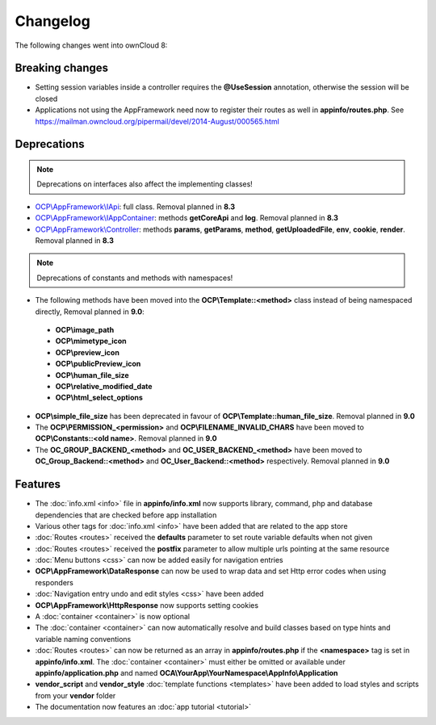 =========
Changelog
=========

.. sectionauthor:: Bernhard Posselt <dev@bernhard-posselt.com>

The following changes went into ownCloud 8:


Breaking changes
================

* Setting session variables inside a controller requires the **@UseSession** annotation, otherwise the session will be closed
* Applications not using the AppFramework need now to register their routes as well in **appinfo/routes.php**. See https://mailman.owncloud.org/pipermail/devel/2014-August/000565.html

Deprecations
============

.. note:: Deprecations on interfaces also affect the implementing classes!

* `OCP\\AppFramework\\IApi <https://github.com/owncloud/core/blob/d59c4e832fea87d03d199a3211186a47fd252c32/lib/public/appframework/iapi.php>`_: full class. Removal planned in **8.3**
* `OCP\\AppFramework\\IAppContainer <https://github.com/owncloud/core/blob/d59c4e832fea87d03d199a3211186a47fd252c32/lib/public/appframework/iappcontainer.php>`_: methods **getCoreApi** and **log**. Removal planned in **8.3**
* `OCP\\AppFramework\\Controller <https://github.com/owncloud/core/blob/d59c4e832fea87d03d199a3211186a47fd252c32/lib/public/appframework/controller.php>`_: methods **params**, **getParams**, **method**, **getUploadedFile**, **env**, **cookie**, **render**. Removal planned in **8.3**

.. note:: Deprecations of constants and methods with namespaces!

* The following methods have been moved into the **OCP\\Template::<method>** class instead of being namespaced directly, Removal planned in **9.0**:

 * **OCP\\image_path**
 * **OCP\\mimetype_icon**
 * **OCP\\preview_icon**
 * **OCP\\publicPreview_icon**
 * **OCP\\human_file_size**
 * **OCP\\relative_modified_date**
 * **OCP\\html_select_options**

* **OCP\\simple_file_size** has been deprecated in favour of **OCP\\Template::human_file_size**. Removal planned in **9.0**
* The **OCP\\PERMISSION_<permission>** and **OCP\\FILENAME_INVALID_CHARS** have been moved to **OCP\\Constants::<old name>**. Removal planned in **9.0**
* The **OC_GROUP_BACKEND_<method>** and **OC_USER_BACKEND_<method>** have been moved to **OC_Group_Backend::<method>** and **OC_User_Backend::<method>** respectively. Removal planned in **9.0**

Features
========

* The :doc:`info.xml <info>` file in **appinfo/info.xml** now supports library, command, php and database dependencies that are checked before app installation
* Various other tags for :doc:`info.xml <info>` have been added that are related to the app store
* :doc:`Routes <routes>` received the **defaults** parameter to set route variable defaults when not given
* :doc:`Routes <routes>` received the **postfix** parameter to allow multiple urls pointing at the same resource
* :doc:`Menu buttons <css>` can now be added easily for navigation entries
* **OCP\\AppFramework\\DataResponse** can now be used to wrap data and set Http error codes when using responders
* :doc:`Navigation entry undo and edit styles <css>` have been added
* **OCP\\AppFramework\\HttpResponse** now supports setting cookies
* A :doc:`container <container>` is now optional
* The :doc:`container <container>` can now automatically resolve and build classes based on type hints and variable naming conventions
* :doc:`Routes <routes>` can now be returned as an array in **appinfo/routes.php** if the **<namespace>** tag is set in **appinfo/info.xml**. The :doc:`container <container>` must either be omitted or available under **appinfo/application.php** and named **OCA\\YourApp\\YourNamespace\\AppInfo\\Application**
* **vendor_script** and **vendor_style** :doc:`template functions <templates>` have been added to load styles and scripts from your **vendor** folder
* The documentation now features an :doc:`app tutorial <tutorial>`
